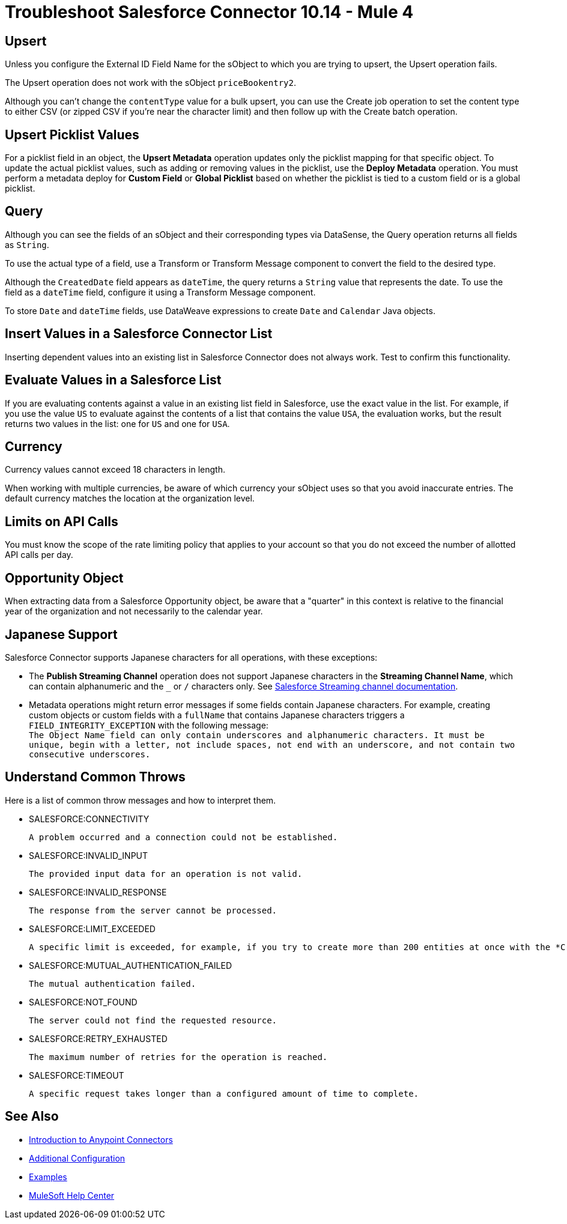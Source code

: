 = Troubleshoot Salesforce Connector 10.14 - Mule 4
:page-aliases: connectors::salesforce/salesforce-troubleshoot.adoc

== Upsert

Unless you configure the External ID Field Name for the sObject to which you are trying to upsert, the Upsert operation fails.

The Upsert operation does not work with the sObject `priceBookentry2`.

Although you can't change the `contentType` value for a bulk upsert, you can use the Create job operation to set the content type to either CSV (or zipped CSV if you're near the character limit) and then follow up with the Create batch operation.

== Upsert Picklist Values

For a picklist field in an object, the *Upsert Metadata* operation updates only
the picklist mapping for that specific object. To update the actual picklist
values, such as adding or removing values in the picklist, use the
*Deploy Metadata* operation. You must perform a metadata deploy for
*Custom Field* or *Global Picklist* based on whether the picklist is tied to a
custom field or is a global picklist.

== Query

Although you can see the fields of an sObject and their corresponding types via DataSense, the Query operation returns all fields as `String`.

To use the actual type of a field, use a Transform or Transform Message component to convert the field to the desired type.

Although the `CreatedDate` field appears as `dateTime`, the query returns a `String` value that represents the date. To use the field as a `dateTime` field, configure it using a Transform Message component.

To store `Date` and `dateTime` fields, use DataWeave expressions to create `Date` and `Calendar` Java objects.

== Insert Values in a Salesforce Connector List

Inserting dependent values into an existing list in Salesforce Connector does not always work. Test to confirm this functionality.

== Evaluate Values in a Salesforce List

If you are evaluating contents against a value in an existing list field in Salesforce, use the exact value in the list. For example, if you use the value `US` to evaluate against the contents of a list that contains the value `USA`, the evaluation works, but the result returns two values in the  list: one for `US` and one for `USA`.

== Currency

Currency values cannot exceed 18 characters in length.

When working with multiple currencies, be aware of which currency your sObject uses so that you avoid inaccurate entries. The default currency matches the location at the organization level.

== Limits on API Calls

You must know the scope of the rate limiting policy that applies to your account so that you do not exceed the number of allotted API calls per day.

== Opportunity Object

When extracting data from a Salesforce Opportunity object, be aware that a "quarter" in this context is relative to the financial year of the organization and not necessarily to the calendar year.

== Japanese Support

Salesforce Connector supports Japanese characters for all operations, with these exceptions:

* The *Publish Streaming Channel* operation does not support Japanese characters in the *Streaming Channel Name*, which can contain alphanumeric and the `&#95;` or `/` characters only. See https://developer.salesforce.com/docs/atlas.en-us.228.0.object_reference.meta/object_reference/sforce_api_objects_streamingchannel.htm[Salesforce Streaming channel documentation].

* Metadata operations might return error messages if some fields contain Japanese characters. For example, creating custom objects or custom fields with a `fullName` that contains Japanese characters triggers a `FIELD_INTEGRITY_EXCEPTION` with the following message: +
`The Object Name field can only contain underscores and alphanumeric characters. It must be unique, begin with a letter, not include spaces, not end with an underscore, and not contain two consecutive underscores.`

== Understand Common Throws

Here is a list of common throw messages and how to interpret them.

* SALESFORCE:CONNECTIVITY

 A problem occurred and a connection could not be established.

* SALESFORCE:INVALID_INPUT

 The provided input data for an operation is not valid.

* SALESFORCE:INVALID_RESPONSE

 The response from the server cannot be processed.

* SALESFORCE:LIMIT_EXCEEDED

 A specific limit is exceeded, for example, if you try to create more than 200 entities at once with the *Create* operation.

* SALESFORCE:MUTUAL_AUTHENTICATION_FAILED

 The mutual authentication failed.

* SALESFORCE:NOT_FOUND

 The server could not find the requested resource.

* SALESFORCE:RETRY_EXHAUSTED

 The maximum number of retries for the operation is reached.

* SALESFORCE:TIMEOUT

 A specific request takes longer than a configured amount of time to complete.

== See Also

* xref:connectors::introduction/introduction-to-anypoint-connectors.adoc[Introduction to Anypoint Connectors]
* xref:salesforce-connector-config-topics.adoc[Additional Configuration]
* xref:salesforce-connector-examples.adoc[Examples]
* https://help.mulesoft.com[MuleSoft Help Center]
